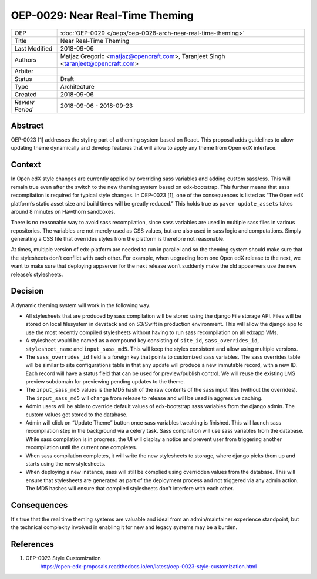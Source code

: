================================
OEP-0029: Near Real-Time Theming
================================

+-----------------+----------------------------------------------------------------+
| OEP             | :doc:`OEP-0029 </oeps/oep-0028-arch-near-real-time-theming>`   |
|                 |                                                                |
|                 |                                                                |
|                 |                                                                |
|                 |                                                                |
+-----------------+----------------------------------------------------------------+
| Title           | Near Real-Time Theming                                         |
+-----------------+----------------------------------------------------------------+
| Last Modified   | 2018-09-06                                                     |
+-----------------+----------------------------------------------------------------+
| Authors         | Matjaz Gregoric <matjaz@opencraft.com>,                        |
|                 | Taranjeet Singh <taranjeet@opencraft.com>                      |
+-----------------+----------------------------------------------------------------+
| Arbiter         |                                                                |
+-----------------+----------------------------------------------------------------+
| Status          | Draft                                                          |
+-----------------+----------------------------------------------------------------+
| Type            | Architecture                                                   |
+-----------------+----------------------------------------------------------------+
| Created         | 2018-09-06                                                     |
+-----------------+----------------------------------------------------------------+
| `Review Period` | 2018-09-06 - 2018-09-23                                        |
+-----------------+----------------------------------------------------------------+

Abstract
-------

OEP-0023 [1] addresses the styling part of a theming system based on React. This proposal adds guidelines to allow updating theme dynamically and develop features that will allow to apply any theme from Open edX interface.

Context
-------

In Open edX style changes are currently applied by overriding sass variables and adding custom sass/css. This will remain true even after the switch to the new theming system based on edx-bootstrap. This further means that sass recompilation is required for typical style changes. In OEP-0023 [1], one of the consequences is listed as “The Open edX platform’s static asset size and build times will be greatly reduced.” This holds true as ``paver update_assets`` takes around 8 minutes on Hawthorn sandboxes.

There is no reasonable way to avoid sass recompilation, since sass variables are used in multiple sass files in various repositories. The variables are not merely used as CSS values, but are also used in sass logic and computations. Simply generating a CSS file that overrides styles from the platform is therefore not reasonable.

At times, multiple version of edx-platform are needed to run in parallel and so the theming system should make sure that the stylesheets don't conflict with each other. For example, when upgrading from one Open edX release to the next, we want to make sure that deploying appserver for the next release won’t suddenly make the old appservers use the new release’s stylesheets.

Decision
--------

A dynamic theming system will work in the following way.

* All stylesheets that are produced by sass compilation will be stored using the django File storage API. Files will be stored on local filesystem in devstack and on S3/Swift in production environment. This will allow the django app to use the most recently compiled stylesheets without having to run sass recompilation on all edxapp VMs.

* A stylesheet would be named as a compound key consisting of ``site_id``, ``sass_overrides_id``, ``stylesheet_name`` and ``input_sass_md5``. This will keep the styles consistent and allow using multiple versions.

* The ``sass_overrides_id`` field is a foreign key that points to customized sass variables. The sass overrides table will be similar to site configurations table in that any update will produce a new immutable record, with a new ID. Each record will have a status field that can be used for preview/publish control. We will reuse the existing LMS preview subdomain for previewing pending updates to the theme.

* The ``input_sass_md5`` values is the MD5 hash of the raw contents of the sass input files (without the overrides). The ``input_sass_md5`` will change from release to release and will be used in aggressive caching.

* Admin users will be able to override default values of edx-bootstrap sass variables from the django admin. The custom values get stored to the database.

* Admin will click on “Update Theme” button once sass variables tweaking is finished. This will launch sass recompilation step in the background via a celery task. Sass compilation will use sass variables from the database. While sass compilation is in progress, the UI will display a notice and prevent user from triggering another recompilation until the current one completes.

* When sass compilation completes, it will write the new stylesheets to storage, where django picks them up and starts using the new stylesheets.

* When deploying a new instance, sass will still be complied using overridden values from the database. This will ensure that stylesheets are generated as part of the deployment process and not triggered via any admin action. The MD5 hashes will ensure that complied stylesheets don't interfere with each other.

Consequences
------------

It's true that the real time theming systems are valuable and ideal from an admin/maintainer experience standpoint, but the technical complexity involved in enabling it for new and legacy systems may be a burden.

References
----------

1. OEP-0023 Style Customization
      https://open-edx-proposals.readthedocs.io/en/latest/oep-0023-style-customization.html
